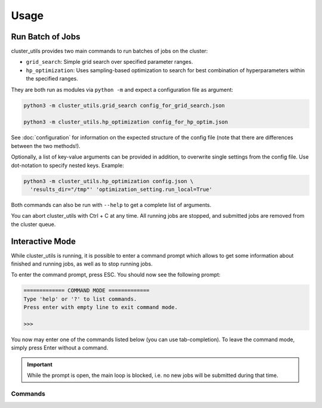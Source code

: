 *****
Usage
*****

Run Batch of Jobs
=================

cluster_utils provides two main commands to run batches of jobs on the cluster:

- ``grid_search``:  Simple grid search over specified parameter ranges.
- ``hp_optimization``:  Uses sampling-based optimization to search for best combination
  of hyperparameters within the specified ranges.

They are both run as modules via ``python -m`` and expect a configuration file as
argument:

.. code-block:: bash

   python3 -m cluster_utils.grid_search config_for_grid_search.json

   python3 -m cluster_utils.hp_optimization config_for_hp_optim.json

See :doc:`configuration` for information on the expected structure of the config file
(note that there are differences between the two methods!).

Optionally, a list of key-value arguments can be provided in addition, to overwrite
single settings from the config file.  Use dot-notation to specify nested keys.  Example:

.. code-block:: bash

   python3 -m cluster_utils.hp_optimization config.json \
     'results_dir="/tmp"' 'optimization_setting.run_local=True'

Both commands can also be run with ``--help`` to get a complete list of arguments.

You can abort cluster_utils with Ctrl + C at any time. All running jobs are stopped, and
submitted jobs are removed from the cluster queue.


Interactive Mode
================

While cluster_utils is running, it is possible to enter a command prompt which allows to
get some information about finished and running jobs, as well as to stop running jobs.

To enter the command prompt, press ESC.  You should now see the following prompt:

.. code-block:: text

    ============= COMMAND MODE =============
    Type 'help' or '?' to list commands.
    Press enter with empty line to exit command mode.

    >>>

You now may enter one of the commands listed below (you can use tab-completion).  To
leave the command mode, simply press Enter without a command.

.. important::

   While the prompt is open, the main loop is blocked, i.e. no new jobs will be
   submitted during that time.


Commands
--------

.. I'm a bit misusing the confval directive here, but I think as long as there is no
   name collision with an actual config value, this should be fine and much easier than
   adding a dedicated directive.

.. confval:: help

   Show help.  Without argument, a list of all commands is shown.  Specify a command as
   argument to see the help for that command.

.. confval:: list_jobs

   List IDs of all jobs that have been submitted so far (including finished ones).

.. confval:: list_running_jobs

   List IDs of all jobs that are currently running.

.. confval:: list_successful_jobs

   List IDs of all jobs that finished successfully.

.. confval:: list_idle_jobs

   List IDs of all jobs that have been submitted but not yet started.

.. confval:: show_job

   Will ask for a job ID and show information about this job.

.. confval:: stop_remaining_jobs

   Abort all currently running jobs as well as jobs that already have been submitted but
   didn't start yet.

   This will not stop submission of new jobs.  If you want to stop cluster_utils
   completely, press Ctrl + C instead.
